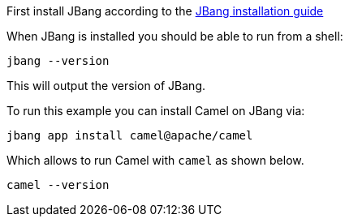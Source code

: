 First install JBang according to the https://www.jbang.dev/download/[JBang installation guide]

When JBang is installed you should be able to run from a shell:

[source,shell]
----
jbang --version
----

This will output the version of JBang.

To run this example you can install Camel on JBang via:

[source,shell]
----
jbang app install camel@apache/camel
----

Which allows to run Camel with `camel` as shown below.

[source,shell]
----
camel --version
----
